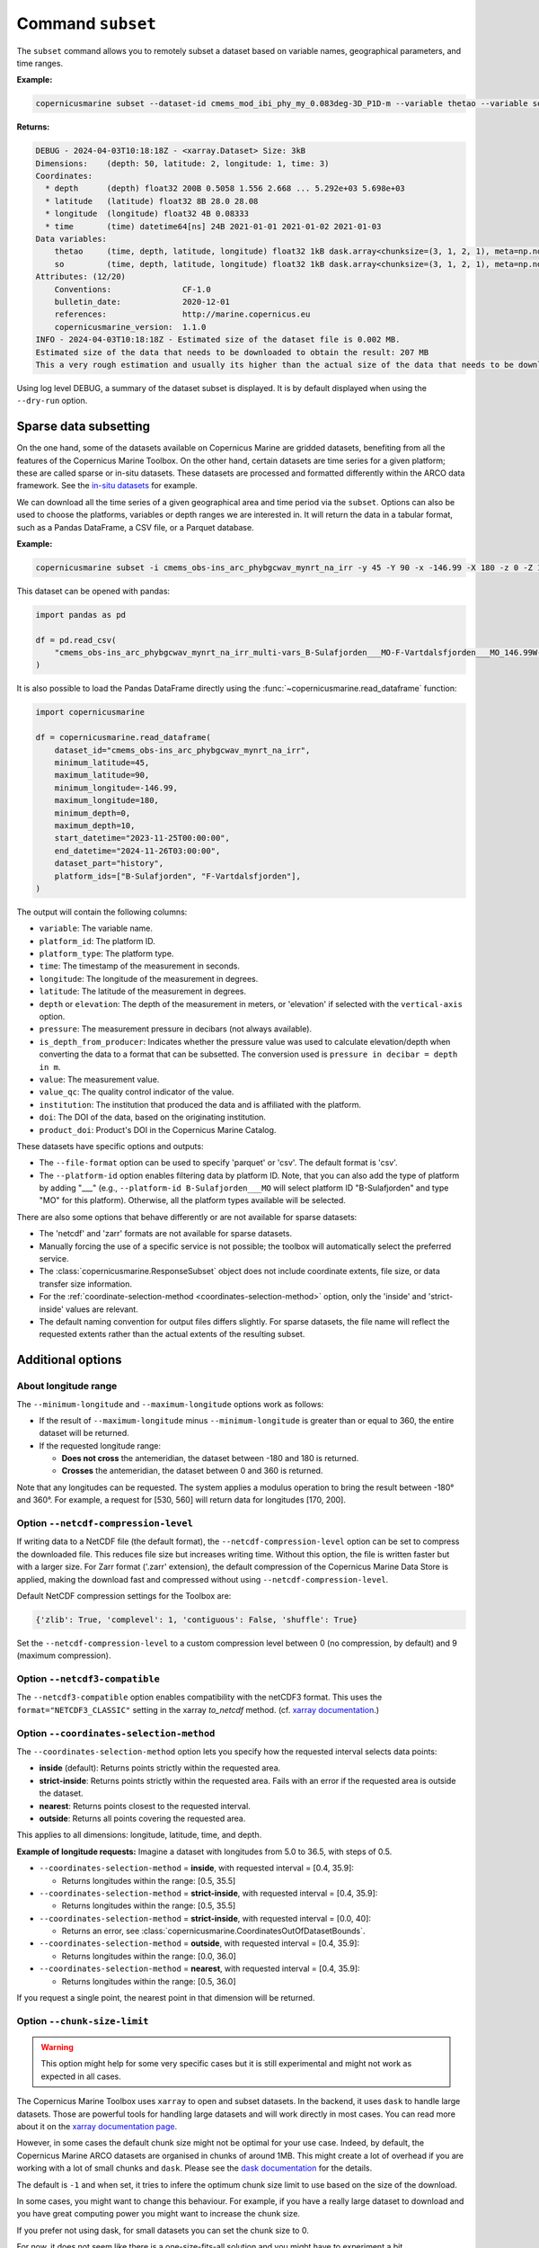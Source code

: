 .. _subset-page:

===================
Command ``subset``
===================

The ``subset`` command allows you to remotely subset a dataset based on variable names, geographical parameters, and time ranges.

**Example:**

.. code-block:: bash

    copernicusmarine subset --dataset-id cmems_mod_ibi_phy_my_0.083deg-3D_P1D-m --variable thetao --variable so --start-datetime 2021-01-01 --end-datetime 2021-01-03 --minimum-longitude 0.0 --maximum-longitude 0.1 --minimum-latitude 28.0 --maximum-latitude 28.1 --log-level DEBUG

**Returns:**

.. code-block:: bash

    DEBUG - 2024-04-03T10:18:18Z - <xarray.Dataset> Size: 3kB
    Dimensions:    (depth: 50, latitude: 2, longitude: 1, time: 3)
    Coordinates:
      * depth      (depth) float32 200B 0.5058 1.556 2.668 ... 5.292e+03 5.698e+03
      * latitude   (latitude) float32 8B 28.0 28.08
      * longitude  (longitude) float32 4B 0.08333
      * time       (time) datetime64[ns] 24B 2021-01-01 2021-01-02 2021-01-03
    Data variables:
        thetao     (time, depth, latitude, longitude) float32 1kB dask.array<chunksize=(3, 1, 2, 1), meta=np.ndarray>
        so         (time, depth, latitude, longitude) float32 1kB dask.array<chunksize=(3, 1, 2, 1), meta=np.ndarray>
    Attributes: (12/20)
        Conventions:               CF-1.0
        bulletin_date:             2020-12-01
        references:                http://marine.copernicus.eu
        copernicusmarine_version:  1.1.0
    INFO - 2024-04-03T10:18:18Z - Estimated size of the dataset file is 0.002 MB.
    Estimated size of the data that needs to be downloaded to obtain the result: 207 MB
    This a very rough estimation and usually its higher than the actual size of the data that needs to be downloaded.

Using log level DEBUG, a summary of the dataset subset is displayed. It is by default displayed when using the ``--dry-run`` option.

.. _sparse-subset:

Sparse data subsetting
-----------------------

On the one hand, some of the datasets available on Copernicus Marine are gridded datasets, benefiting from all the features of the Copernicus Marine Toolbox.
On the other hand, certain datasets are time series for a given platform; these are called sparse or in-situ datasets. These datasets are processed and formatted differently within the ARCO data framework. See the `in-situ datasets <https://data.marine.copernicus.eu/products?facets=sources%7EIn-situ+observations>`_ for example.

We can download all the time series of a given geographical area and time period via the ``subset``. Options can also be used to choose the platforms, variables or depth ranges we are interested in. It will return the data in a tabular format, such as a Pandas DataFrame, a CSV file, or a Parquet database.

**Example:**

.. code-block:: bash

  copernicusmarine subset -i cmems_obs-ins_arc_phybgcwav_mynrt_na_irr -y 45 -Y 90 -x -146.99 -X 180 -z 0 -Z 10 --start-datetime "2023-11-25T00:00:00" -T "2024-11-26T03:00:00" --dataset-part history --platform-id B-Sulafjorden___MO --platform-id F-Vartdalsfjorden___MO

This dataset can be opened with pandas:

.. code-block:: python

  import pandas as pd

  df = pd.read_csv(
      "cmems_obs-ins_arc_phybgcwav_mynrt_na_irr_multi-vars_B-Sulafjorden___MO-F-Vartdalsfjorden___MO_146.99W-180.00E_45.00N-90.00N_0.00-10.00m_2023-11-25-2024-11-26.csv"
  )

It is also possible to load the Pandas DataFrame directly using the :func:`~copernicusmarine.read_dataframe` function:

.. code-block:: python

  import copernicusmarine

  df = copernicusmarine.read_dataframe(
      dataset_id="cmems_obs-ins_arc_phybgcwav_mynrt_na_irr",
      minimum_latitude=45,
      maximum_latitude=90,
      minimum_longitude=-146.99,
      maximum_longitude=180,
      minimum_depth=0,
      maximum_depth=10,
      start_datetime="2023-11-25T00:00:00",
      end_datetime="2024-11-26T03:00:00",
      dataset_part="history",
      platform_ids=["B-Sulafjorden", "F-Vartdalsfjorden"],
  )

The output will contain the following columns:

- ``variable``: The variable name.
- ``platform_id``: The platform ID.
- ``platform_type``: The platform type.
- ``time``: The timestamp of the measurement in seconds.
- ``longitude``: The longitude of the measurement in degrees.
- ``latitude``: The latitude of the measurement in degrees.
- ``depth`` or ``elevation``: The depth of the measurement in meters, or 'elevation' if selected with the ``vertical-axis`` option.
- ``pressure``: The measurement pressure in decibars (not always available).
- ``is_depth_from_producer``: Indicates whether the pressure value was used to calculate elevation/depth when converting the data to a format that can be subsetted. The conversion used is ``pressure in decibar = depth in m``.
- ``value``: The measurement value.
- ``value_qc``: The quality control indicator of the value.
- ``institution``: The institution that produced the data and is affiliated with the platform.
- ``doi``: The DOI of the data, based on the originating institution.
- ``product_doi``: Product's DOI in the Copernicus Marine Catalog.

These datasets have specific options and outputs:

- The ``--file-format`` option can be used to specify 'parquet' or 'csv'. The default format is 'csv'.
- The ``--platform-id`` option enables filtering data by platform ID. Note, that you can also add the type of platform by adding "___" (e.g., ``--platform-id B-Sulafjorden___MO`` will select platform ID "B-Sulafjorden" and type "MO" for this platform). Otherwise, all the platform types available will be selected.

There are also some options that behave differently or are not available for sparse datasets:

- The 'netcdf' and 'zarr' formats are not available for sparse datasets.
- Manually forcing the use of a specific service is not possible; the toolbox will automatically select the preferred service.
- The :class:`copernicusmarine.ResponseSubset` object does not include coordinate extents, file size, or data transfer size information.
- For the :ref:`coordinate-selection-method <coordinates-selection-method>` option, only the 'inside' and 'strict-inside' values are relevant.
- The default naming convention for output files differs slightly. For sparse datasets, the file name will reflect the requested extents rather than the actual extents of the resulting subset.

Additional options
------------------

About longitude range
""""""""""""""""""""""

The ``--minimum-longitude`` and ``--maximum-longitude`` options work as follows:

- If the result of ``--maximum-longitude`` minus ``--minimum-longitude`` is greater than or equal to 360, the entire dataset will be returned.
- If the requested longitude range:

  * **Does not cross** the antemeridian, the dataset between -180 and 180 is returned.
  * **Crosses** the antemeridian, the dataset between 0 and 360 is returned.

Note that any longitudes can be requested. The system applies a modulus operation to bring the result between -180° and 360°. For example, a request for [530, 560] will return data for longitudes [170, 200].

Option ``--netcdf-compression-level``
""""""""""""""""""""""""""""""""""""""""""""""""""""""""""""""""""""""""""""""""""

If writing data to a NetCDF file (the default format), the ``--netcdf-compression-level`` option can be set to compress the downloaded file. This reduces file size but increases writing time. Without this option, the file is written faster but with a larger size. For Zarr format ('.zarr' extension), the default compression of the Copernicus Marine Data Store is applied, making the download fast and compressed without using ``--netcdf-compression-level``.

Default NetCDF compression settings for the Toolbox are:

.. code-block:: text

    {'zlib': True, 'complevel': 1, 'contiguous': False, 'shuffle': True}

Set the ``--netcdf-compression-level`` to a custom compression level between 0 (no compression, by default) and 9 (maximum compression).

Option ``--netcdf3-compatible``
""""""""""""""""""""""""""""""""""""""""

The ``--netcdf3-compatible`` option enables compatibility with the netCDF3 format.
This uses the ``format="NETCDF3_CLASSIC"`` setting in the xarray `to_netcdf` method. (cf. `xarray documentation <https://docs.xarray.dev/en/latest/generated/xarray.Dataset.to_netcdf.html>`_.)

.. _coordinates-selection-method:

Option ``--coordinates-selection-method``
""""""""""""""""""""""""""""""""""""""""""""""""""

The ``--coordinates-selection-method`` option lets you specify how the requested interval selects data points:

- **inside** (default): Returns points strictly within the requested area.
- **strict-inside**: Returns points strictly within the requested area. Fails with an error if the requested area is outside the dataset.
- **nearest**: Returns points closest to the requested interval.
- **outside**: Returns all points covering the requested area.

This applies to all dimensions: longitude, latitude, time, and depth.

**Example of longitude requests:**
Imagine a dataset with longitudes from 5.0 to 36.5, with steps of 0.5.

- ``--coordinates-selection-method`` = **inside**, with requested interval = [0.4, 35.9]:

  - Returns longitudes within the range: [0.5, 35.5]

- ``--coordinates-selection-method`` = **strict-inside**, with requested interval = [0.4, 35.9]:

  - Returns longitudes within the range: [0.5, 35.5]

- ``--coordinates-selection-method`` = **strict-inside**, with requested interval = [0.0, 40]:

  - Returns an error, see :class:`copernicusmarine.CoordinatesOutOfDatasetBounds`.

- ``--coordinates-selection-method`` = **outside**, with requested interval = [0.4, 35.9]:

  - Returns longitudes within the range: [0.0, 36.0]

- ``--coordinates-selection-method`` = **nearest**, with requested interval = [0.4, 35.9]:

  - Returns longitudes within the range: [0.5, 36.0]

If you request a single point, the nearest point in that dimension will be returned.

.. _chunk-size-limit:

Option ``--chunk-size-limit``
""""""""""""""""""""""""""""""""""""""""""

.. warning::
  This option might help for some very specific cases but it is still experimental and might not work as expected in all cases.

The Copernicus Marine Toolbox uses ``xarray`` to open and subset datasets.
In the backend, it uses ``dask`` to handle large datasets.
Those are powerful tools for handling large datasets and will work directly in most cases.
You can read more about it on the `xarray documentation page <https://docs.xarray.dev/en/stable/user-guide/dask.html>`_.

However, in some cases the default chunk size might not be optimal for your use case. Indeed, by default,
the Copernicus Marine ARCO datasets are organised in chunks of around 1MB.
This might create a lot of overhead if you are working with a lot of small chunks and ``dask``.
Please see the `dask documentation <https://docs.dask.org/en/stable/best-practices.html#avoid-very-large-graphs>`_ for the details.

The default is ``-1`` and when set, it tries to infere the optimum chunk size limit to use based on the size of the download.

In some cases, you might want to change this behaviour. For example, if you have a really large dataset
to download and you have great computing power you might want to increase the chunk size.

If you prefer not using dask, for small datasets you can set the chunk size to 0.

For now, it does not seem like there is a one-size-fits-all solution and you might have to experiment a bit.

.. note::

  The progress bar showed when using the ``subset`` command will be correlated to the chunk size used.
  The lower the chunk size, the more tasks you will see in the progress bar.

To sum up, the ``--chunk-size-limit`` option allows you to play with the chunk size of the process.
The bigger the chunk size, the bigger the individual process will be (in terms of memory usage) and the bigger the ressources needed.
If the chunk size is too small, many tasks are being created and handled by dask which means a consequent dask graph need to be handled.
The latter can lead to huge overhead and slow down the process.

.. _raise-if-updating:

Option ``--raise-if-updating``
""""""""""""""""""""""""""""""""""""""""""

.. note::
  This option only applies to ARCO services (``arco-geo-series`` and ``arco-time-series``) and not native files (``original-files`` service).

When a dataset is being updated, data after a certain date may become unreliable. If this flag is set, the toolbox will raise an error if the requested subset interval extends beyond the updating start date.
 By default, the flag is not set and the toolbox will only emit a warning. See ``arco_updating_start_date`` in class :class:`copernicusmarine.CopernicusMarinePart` and custom exception :class:`copernicusmarine.DatasetUpdating`.

.. code-block:: python

  try:
      dataset = copernicusmarine.subset(
          dataset_id=dataset_id,
          start_datetime="2021-01-01",
          end_datetime="2025-01-03",
          raise_if_updating=True,
      )
  except copernicusmarine.DatasetUpdating as e:
      # add retries here if needed
      logging.error(e)

.. _stereographic-subset-usage:

Options for Arco with Original-grid
""""""""""""""""""""""""""""""""""""""""""

For ARCO services in Original-grid part datasets, the following options are available to bound the subsetted area:

  - ``--minimum-x`` or ``-x`` : The minimum x-axis coordinate.
  - ``--maximum-x``or ``-X`` : The maximum x-axis coordinate.
  - ``--minimum-y`` or ``-y`` : The minimum y-axis coordinate.
  - ``--maximum-y`` or ``-Y`` : The maximum y-axis coordinate.

For more context and examples, check the  :ref:`Original-grid page <stereographic-subsetting-page>`.

.. note:

  When using these options, the dataset part should be set to originalGrid: ``--dataset-part originalGrid``.
